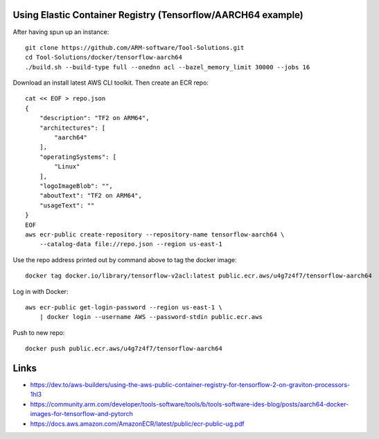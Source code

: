 Using Elastic Container Registry (Tensorflow/AARCH64 example)
=============================================================

After having spun up an instance::


    git clone https://github.com/ARM-software/Tool-Solutions.git
    cd Tool-Solutions/docker/tensorflow-aarch64
    ./build.sh --build-type full --onednn acl --bazel_memory_limit 30000 --jobs 16

Download an install latest AWS CLI toolkit. Then create an ECR repo::

    cat << EOF > repo.json
    {
        "description": "TF2 on ARM64",
        "architectures": [
            "aarch64"
        ],
        "operatingSystems": [
            "Linux"
        ],
        "logoImageBlob": "",
        "aboutText": "TF2 on ARM64",
        "usageText": ""
    }
    EOF
    aws ecr-public create-repository --repository-name tensorflow-aarch64 \
        --catalog-data file://repo.json --region us-east-1
    
Use the repo address printed out by command above to tag the docker image::

    docker tag docker.io/library/tensorflow-v2acl:latest public.ecr.aws/u4g7z4f7/tensorflow-aarch64

Log in with Docker::

    aws ecr-public get-login-password --region us-east-1 \
        | docker login --username AWS --password-stdin public.ecr.aws

Push to new repo::

    docker push public.ecr.aws/u4g7z4f7/tensorflow-aarch64


Links
=====

* https://dev.to/aws-builders/using-the-aws-public-container-registry-for-tensorflow-2-on-graviton-processors-1hl3
* https://community.arm.com/developer/tools-software/tools/b/tools-software-ides-blog/posts/aarch64-docker-images-for-tensorflow-and-pytorch
* https://docs.aws.amazon.com/AmazonECR/latest/public/ecr-public-ug.pdf

